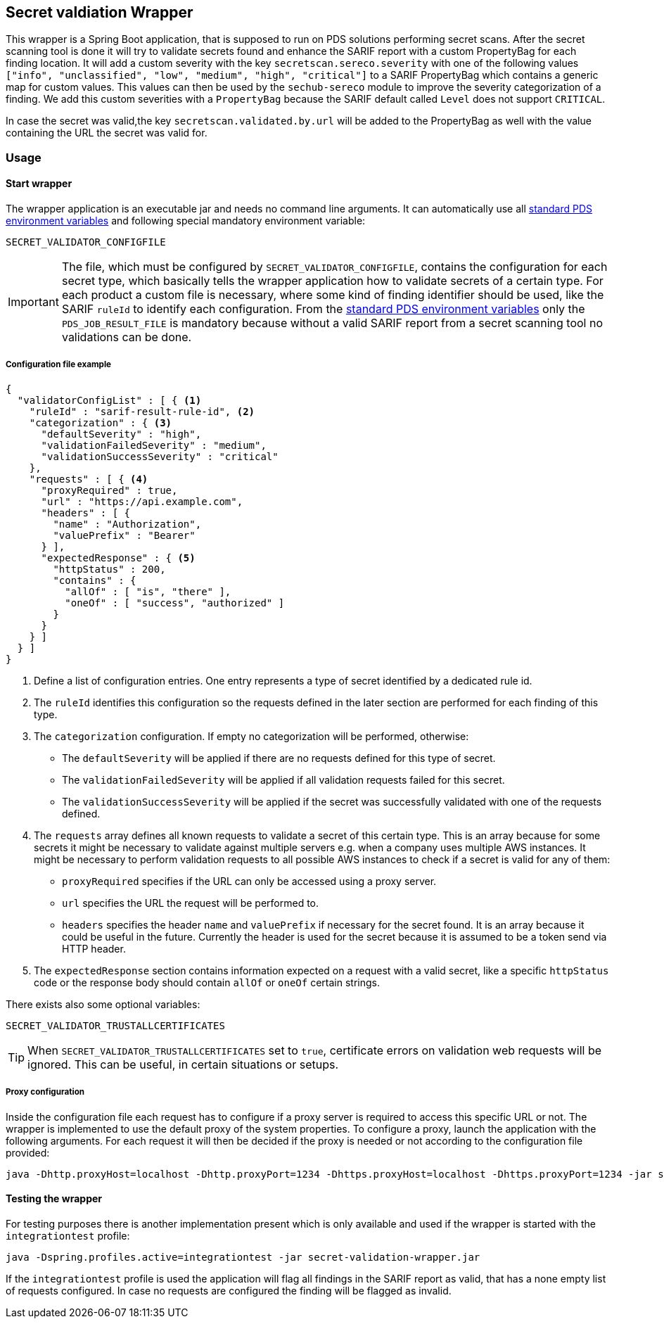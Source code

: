 // SPDX-License-Identifier: MIT
== Secret valdiation Wrapper

This wrapper is a Spring Boot application, that is supposed to run on PDS solutions performing secret scans.
After the secret scanning tool is done it will try to validate secrets found and enhance the SARIF report with a custom PropertyBag for each finding location.
It will add a custom severity with the key `secretscan.sereco.severity` with
one of the following values `["info", "unclassified", "low", "medium", "high", "critical"]` to a SARIF PropertyBag which contains a generic map for custom values.
This values can then be used by the `sechub-sereco` module to improve the severity categorization of a finding. We add this custom severities with a `PropertyBag` because the SARIF default called `Level` does not support `CRITICAL`.

In case the secret was valid,the key `secretscan.validated.by.url` will be added to the PropertyBag as well with the value containing the URL the secret was valid for.

=== Usage

==== Start wrapper
The wrapper application is an executable jar and needs no command line arguments.
It can automatically use all 
https://mercedes-benz.github.io/sechub/latest/sechub-product-delegation-server.html#launcher-scripts[standard PDS environment variables] 
and following special mandatory environment variable:

----
SECRET_VALIDATOR_CONFIGFILE
----

[IMPORTANT]
====
The file, which must be configured by `SECRET_VALIDATOR_CONFIGFILE`, contains the configuration for each secret type, which basically tells the wrapper application how to validate secrets of a certain type.
For each product a custom file is necessary, where some kind of finding identifier should be used, like the SARIF `ruleId` to identify each configuration.
From the https://mercedes-benz.github.io/sechub/latest/sechub-product-delegation-server.html#launcher-scripts[standard PDS environment variables]
only the `PDS_JOB_RESULT_FILE` is mandatory because without a valid SARIF report from a secret scanning tool no validations can be done.
====

===== Configuration file example
```json
{
  "validatorConfigList" : [ { <1>
    "ruleId" : "sarif-result-rule-id", <2>
    "categorization" : { <3>
      "defaultSeverity" : "high",
      "validationFailedSeverity" : "medium",
      "validationSuccessSeverity" : "critical"
    },
    "requests" : [ { <4>
      "proxyRequired" : true,
      "url" : "https://api.example.com",
      "headers" : [ {
        "name" : "Authorization",
        "valuePrefix" : "Bearer"
      } ],
      "expectedResponse" : { <5>
        "httpStatus" : 200,
        "contains" : {
          "allOf" : [ "is", "there" ],
          "oneOf" : [ "success", "authorized" ]
        }
      }
    } ]
  } ]
}
```
<1> Define a list of configuration entries. One entry represents a type of secret identified by a dedicated rule id.
<2> The `ruleId` identifies this configuration so the requests defined in the later section are performed for each finding of this type.
<3> The `categorization` configuration. If empty no categorization will be performed, otherwise:
- The `defaultSeverity` will be applied if there are no requests defined for this type of secret.
- The `validationFailedSeverity` will be applied if all validation requests failed for this secret.
- The `validationSuccessSeverity` will be applied if the secret was successfully validated with one of the requests defined.
<4> The `requests` array defines all known requests to validate a secret of this certain type.
This is an array because for some secrets it might be necessary to validate against multiple servers e.g. when a company uses multiple AWS instances.
It might be necessary to perform validation requests to all possible AWS instances to check if a secret is valid for any of them:
- `proxyRequired` specifies if the URL can only be accessed using a proxy server.
- `url` specifies the URL the request will be performed to.
- `headers` specifies the header `name` and `valuePrefix` if necessary for the secret found.
It is an array because it could be useful in the future. Currently the header is used for the secret because it is assumed to be a token send via HTTP header.
<5> The `expectedResponse` section contains information expected on a request with a valid secret,
like a specific `httpStatus` code or the response body should contain `allOf` or `oneOf` certain strings.



There exists also some optional variables:

----
SECRET_VALIDATOR_TRUSTALLCERTIFICATES
---- 

[TIP]
====
When `SECRET_VALIDATOR_TRUSTALLCERTIFICATES` set to `true`, certificate errors on validation web requests will be ignored.
This can be useful, in certain situations or setups.
====

===== Proxy configuration
Inside the configuration file each request has to configure if a proxy server is required to access this specific URL or not.
The wrapper is implemented to use the default proxy of the system properties. To configure a proxy, launch the application with the following arguments.
For each request it will then be decided if the proxy is needed or not according to the configuration file provided:

----
java -Dhttp.proxyHost=localhost -Dhttp.proxyPort=1234 -Dhttps.proxyHost=localhost -Dhttps.proxyPort=1234 -jar secret-validation-wrapper.jar
----

==== Testing the wrapper
For testing purposes there is another implementation present which is only available and used if the wrapper is started with the `integrationtest` profile:
----
java -Dspring.profiles.active=integrationtest -jar secret-validation-wrapper.jar
----
If the `integrationtest` profile is used the application will flag all findings in the SARIF report as valid, that has a none empty list of requests configured.
In case no requests are configured the finding will be flagged as invalid.